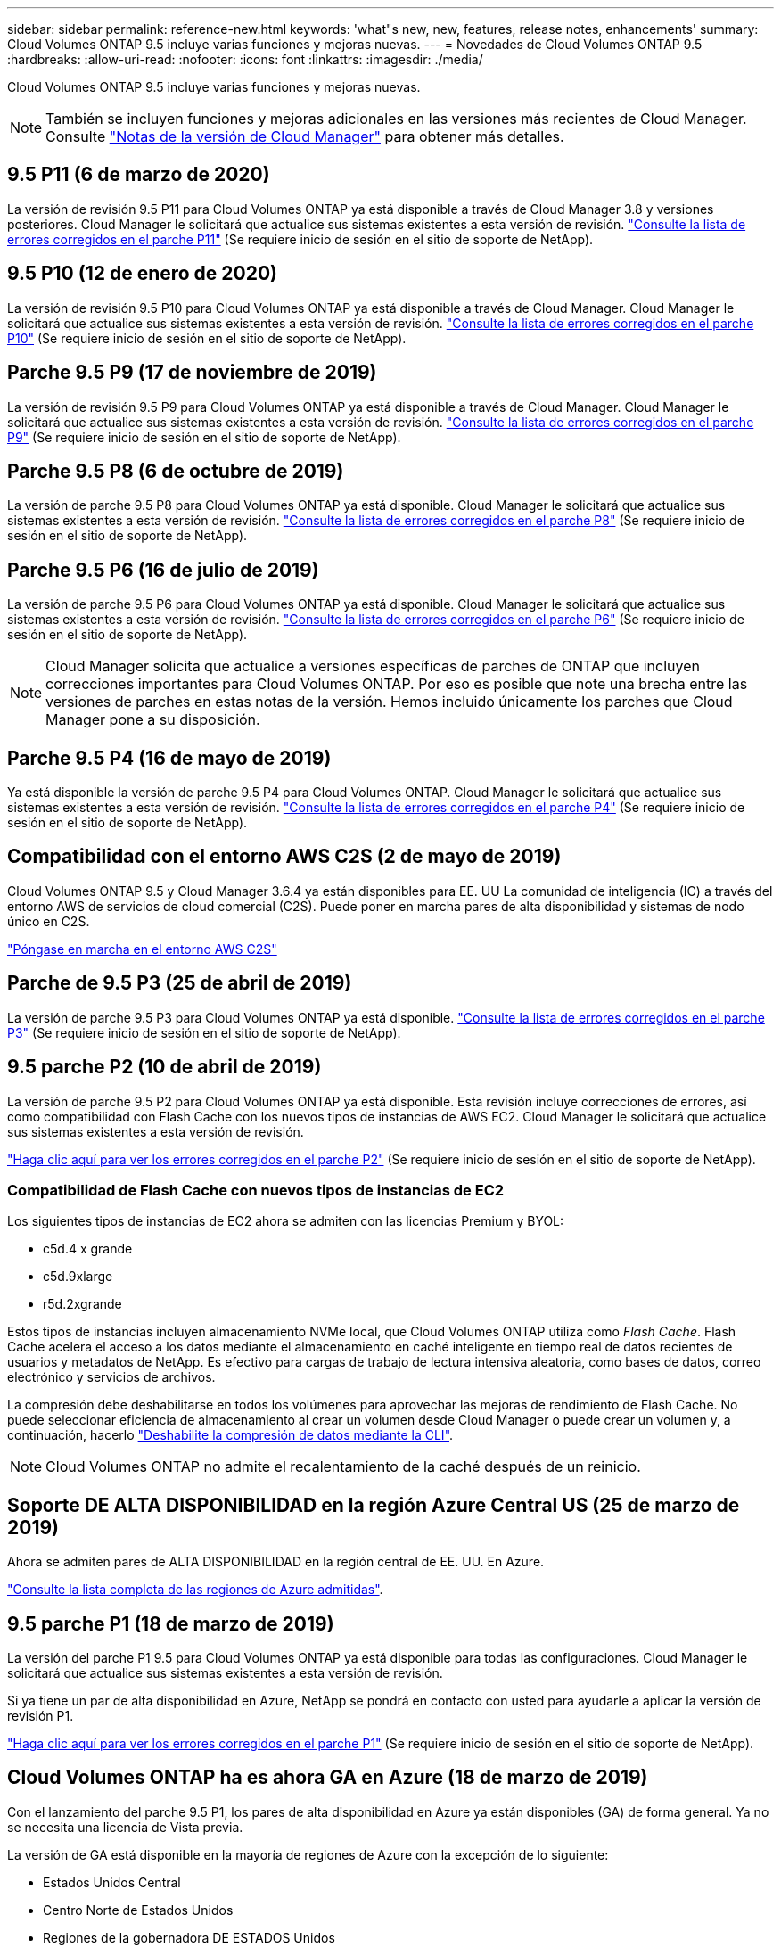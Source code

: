 ---
sidebar: sidebar 
permalink: reference-new.html 
keywords: 'what"s new, new, features, release notes, enhancements' 
summary: Cloud Volumes ONTAP 9.5 incluye varias funciones y mejoras nuevas. 
---
= Novedades de Cloud Volumes ONTAP 9.5
:hardbreaks:
:allow-uri-read: 
:nofooter: 
:icons: font
:linkattrs: 
:imagesdir: ./media/


[role="lead"]
Cloud Volumes ONTAP 9.5 incluye varias funciones y mejoras nuevas.


NOTE: También se incluyen funciones y mejoras adicionales en las versiones más recientes de Cloud Manager. Consulte https://docs.netapp.com/us-en/bluexp-cloud-volumes-ontap/whats-new.html["Notas de la versión de Cloud Manager"^] para obtener más detalles.



== 9.5 P11 (6 de marzo de 2020)

La versión de revisión 9.5 P11 para Cloud Volumes ONTAP ya está disponible a través de Cloud Manager 3.8 y versiones posteriores. Cloud Manager le solicitará que actualice sus sistemas existentes a esta versión de revisión. https://mysupport.netapp.com/site/products/all/details/cloud-volumes-ontap/downloads-tab/download/62632/9.5P11["Consulte la lista de errores corregidos en el parche P11"^] (Se requiere inicio de sesión en el sitio de soporte de NetApp).



== 9.5 P10 (12 de enero de 2020)

La versión de revisión 9.5 P10 para Cloud Volumes ONTAP ya está disponible a través de Cloud Manager. Cloud Manager le solicitará que actualice sus sistemas existentes a esta versión de revisión. https://mysupport.netapp.com/site/products/all/details/cloud-volumes-ontap/downloads-tab/download/62632/9.5P10["Consulte la lista de errores corregidos en el parche P10"^] (Se requiere inicio de sesión en el sitio de soporte de NetApp).



== Parche 9.5 P9 (17 de noviembre de 2019)

La versión de revisión 9.5 P9 para Cloud Volumes ONTAP ya está disponible a través de Cloud Manager. Cloud Manager le solicitará que actualice sus sistemas existentes a esta versión de revisión. https://mysupport.netapp.com/site/products/all/details/cloud-volumes-ontap/downloads-tab/download/62632/9.5P9["Consulte la lista de errores corregidos en el parche P9"^] (Se requiere inicio de sesión en el sitio de soporte de NetApp).



== Parche 9.5 P8 (6 de octubre de 2019)

La versión de parche 9.5 P8 para Cloud Volumes ONTAP ya está disponible. Cloud Manager le solicitará que actualice sus sistemas existentes a esta versión de revisión. https://mysupport.netapp.com/site/products/all/details/cloud-volumes-ontap/downloads-tab/download/62632/9.5P8["Consulte la lista de errores corregidos en el parche P8"^] (Se requiere inicio de sesión en el sitio de soporte de NetApp).



== Parche 9.5 P6 (16 de julio de 2019)

La versión de parche 9.5 P6 para Cloud Volumes ONTAP ya está disponible. Cloud Manager le solicitará que actualice sus sistemas existentes a esta versión de revisión. https://mysupport.netapp.com/site/products/all/details/cloud-volumes-ontap/downloads-tab/download/62632/9.5P6["Consulte la lista de errores corregidos en el parche P6"^] (Se requiere inicio de sesión en el sitio de soporte de NetApp).


NOTE: Cloud Manager solicita que actualice a versiones específicas de parches de ONTAP que incluyen correcciones importantes para Cloud Volumes ONTAP. Por eso es posible que note una brecha entre las versiones de parches en estas notas de la versión. Hemos incluido únicamente los parches que Cloud Manager pone a su disposición.



== Parche 9.5 P4 (16 de mayo de 2019)

Ya está disponible la versión de parche 9.5 P4 para Cloud Volumes ONTAP. Cloud Manager le solicitará que actualice sus sistemas existentes a esta versión de revisión. https://mysupport.netapp.com/site/products/all/details/cloud-volumes-ontap/downloads-tab/download/62632/9.5P4["Consulte la lista de errores corregidos en el parche P4"^] (Se requiere inicio de sesión en el sitio de soporte de NetApp).



== Compatibilidad con el entorno AWS C2S (2 de mayo de 2019)

Cloud Volumes ONTAP 9.5 y Cloud Manager 3.6.4 ya están disponibles para EE. UU La comunidad de inteligencia (IC) a través del entorno AWS de servicios de cloud comercial (C2S). Puede poner en marcha pares de alta disponibilidad y sistemas de nodo único en C2S.

https://docs.netapp.com/us-en/bluexp-cloud-volumes-ontap/task-getting-started-aws-c2s.html["Póngase en marcha en el entorno AWS C2S"^]



== Parche de 9.5 P3 (25 de abril de 2019)

La versión de parche 9.5 P3 para Cloud Volumes ONTAP ya está disponible. https://mysupport.netapp.com/site/products/all/details/cloud-volumes-ontap/downloads-tab/download/62632/9.5P3["Consulte la lista de errores corregidos en el parche P3"^] (Se requiere inicio de sesión en el sitio de soporte de NetApp).



== 9.5 parche P2 (10 de abril de 2019)

La versión de parche 9.5 P2 para Cloud Volumes ONTAP ya está disponible. Esta revisión incluye correcciones de errores, así como compatibilidad con Flash Cache con los nuevos tipos de instancias de AWS EC2. Cloud Manager le solicitará que actualice sus sistemas existentes a esta versión de revisión.

https://mysupport.netapp.com/site/products/all/details/cloud-volumes-ontap/downloads-tab/download/62632/9.5P2["Haga clic aquí para ver los errores corregidos en el parche P2"^] (Se requiere inicio de sesión en el sitio de soporte de NetApp).



=== Compatibilidad de Flash Cache con nuevos tipos de instancias de EC2

Los siguientes tipos de instancias de EC2 ahora se admiten con las licencias Premium y BYOL:

* c5d.4 x grande
* c5d.9xlarge
* r5d.2xgrande


Estos tipos de instancias incluyen almacenamiento NVMe local, que Cloud Volumes ONTAP utiliza como _Flash Cache_. Flash Cache acelera el acceso a los datos mediante el almacenamiento en caché inteligente en tiempo real de datos recientes de usuarios y metadatos de NetApp. Es efectivo para cargas de trabajo de lectura intensiva aleatoria, como bases de datos, correo electrónico y servicios de archivos.

La compresión debe deshabilitarse en todos los volúmenes para aprovechar las mejoras de rendimiento de Flash Cache. No puede seleccionar eficiencia de almacenamiento al crear un volumen desde Cloud Manager o puede crear un volumen y, a continuación, hacerlo http://docs.netapp.com/ontap-9/topic/com.netapp.doc.dot-cm-vsmg/GUID-8508A4CB-DB43-4D0D-97EB-859F58B29054.html["Deshabilite la compresión de datos mediante la CLI"^].


NOTE: Cloud Volumes ONTAP no admite el recalentamiento de la caché después de un reinicio.



== Soporte DE ALTA DISPONIBILIDAD en la región Azure Central US (25 de marzo de 2019)

Ahora se admiten pares de ALTA DISPONIBILIDAD en la región central de EE. UU. En Azure.

https://cloud.netapp.com/cloud-volumes-global-regions["Consulte la lista completa de las regiones de Azure admitidas"^].



== 9.5 parche P1 (18 de marzo de 2019)

La versión del parche P1 9.5 para Cloud Volumes ONTAP ya está disponible para todas las configuraciones. Cloud Manager le solicitará que actualice sus sistemas existentes a esta versión de revisión.

Si ya tiene un par de alta disponibilidad en Azure, NetApp se pondrá en contacto con usted para ayudarle a aplicar la versión de revisión P1.

https://mysupport.netapp.com/site/products/all/details/cloud-volumes-ontap/downloads-tab/download/62632/9.5P1["Haga clic aquí para ver los errores corregidos en el parche P1"^] (Se requiere inicio de sesión en el sitio de soporte de NetApp).



== Cloud Volumes ONTAP ha es ahora GA en Azure (18 de marzo de 2019)

Con el lanzamiento del parche 9.5 P1, los pares de alta disponibilidad en Azure ya están disponibles (GA) de forma general. Ya no se necesita una licencia de Vista previa.

La versión de GA está disponible en la mayoría de regiones de Azure con la excepción de lo siguiente:

* Estados Unidos Central
* Centro Norte de Estados Unidos
* Regiones de la gobernadora DE ESTADOS Unidos
* Oeste de EE. UU
* Centro Oeste de Estados Unidos


En estas regiones, el mantenimiento puede impedir la creación de Cloud Volumes ONTAP y evitar que se produzca la conmutación por error. Tenemos previsto apoyar estas regiones tan pronto como finalice el mantenimiento.

https://cloud.netapp.com/cloud-volumes-global-regions["Consulte una lista completa de las regiones de Azure compatibles"^].



== 9.5 GA para AWS y Azure (4 de febrero de 2019)

La versión de disponibilidad general (GA) de Cloud Volumes ONTAP 9.5 ahora está disponible en AWS y Microsoft Azure (para sistemas de un solo nodo en Azure). La versión de GA incluye correcciones de estabilidad, funciones nuevas y obsoletas en AWS y un cambio en los límites de capacidad del sistema.



=== Límite de capacidad de 368 TB para todas las configuraciones Premium y BYOL

El límite de capacidad del sistema para Cloud Volumes ONTAP Premium y BYOL tiene ahora 368 TB en todas las configuraciones: Nodo único y alta disponibilidad tanto en AWS como en Azure.

En algunas configuraciones, los límites de discos impiden que se alcance el límite de capacidad de 368 TB usando solo discos. En estos casos, es posible alcanzar el límite de capacidad de 368 TB mediante https://docs.netapp.com/us-en/bluexp-cloud-volumes-ontap/concept-data-tiering.html["organización en niveles de los datos inactivos en el almacenamiento de objetos"^]. Por ejemplo, un sistema de un solo nodo en Azure podría tener 252 TB de capacidad basada en disco, lo que permitiría hasta 116 TB de datos inactivos en almacenamiento de Azure Blob.

Para obtener más información acerca de los límites de disco, consulte link:reference-storage-limits.html["límites de almacenamiento"].



=== Compatibilidad con instancias M5 y R5 en AWS

Cloud Volumes ONTAP ahora es compatible con varios tipos de instancia de las familias M5 y R5:

[cols="4*"]
|===
| Explorar | Estándar | Premium | BYOL 


| m5.xlarge  a| 
* m5,2xgrande
* r5.xlarge

 a| 
* m5.4xgrande
* r5,2xgrande

 a| 
* m5.xlarge
* m5,2xgrande
* m5.4xgrande
* r5.xlarge
* r5,2xgrande


|===
Estas instancias utilizan un hipervisor basado en tecnología KVM. Como resultado, las instancias admiten un número más pequeño de discos de datos que otros tipos de instancias: Hasta 24 discos de datos para sistemas de un solo nodo y 21 discos de datos para pares de alta disponibilidad. link:reference-storage-limits.html["Obtenga información sobre los límites de almacenamiento"].

Más información acerca de https://aws.amazon.com/ec2/instance-types/m5/["Instancias M5"^] y.. https://aws.amazon.com/ec2/instance-types/r5/["Instancias de R5"^].



=== Soporte para el cifrado de volúmenes de NetApp en AWS

https://www.netapp.com/us/media/ds-3899.pdf["Cifrado de volúmenes de NetApp (NVE)"^] es una tecnología basada en software para el cifrado de datos en reposo de un volumen a la vez. Se cifran datos, copias Snapshot y metadatos. El acceso a los datos se proporciona mediante una clave XTS-AES-256 exclusiva, una por volumen.

En este momento, Cloud Volumes ONTAP admite el cifrado de volúmenes de NetApp con un servidor de gestión de claves externo. No se admite un administrador de claves incorporado. Los administradores de claves compatibles se encuentran en la http://mysupport.netapp.com/matrix["Herramienta de matriz de interoperabilidad de NetApp"^] Bajo la solución *Key Managers*.

Debe configurar el cifrado de volúmenes de NetApp desde la interfaz de línea de comandos. A continuación, puede usar la interfaz de línea de comandos o System Manager para habilitar el cifrado en volúmenes específicos. Cloud Manager no es compatible con el cifrado de volúmenes de NetApp desde la interfaz de usuario y desde las API de.

https://docs.netapp.com/us-en/bluexp-cloud-volumes-ontap/task-encrypting-volumes.html["Descubra cómo configurar el cifrado de volúmenes de NetApp"^]


NOTE: El cifrado de volúmenes de NetApp es una tecnología de cifrado diferente al del cifrado Cloud Volumes ONTAP, que cifra datos en el nivel del agregado y ahora queda obsoleto. No es posible realizar una actualización entre estas dos tecnologías de cifrado. Consulte <<Funciones obsoletas en AWS>> si quiere más información.



=== Funciones obsoletas en AWS

En la versión 9.5 ya no se admiten dos funciones.



==== El cifrado a nivel de agregado de Cloud Volumes ONTAP ahora solo admite el cifrado de discos nativo de AWS

El cifrado de datos en reposo de agregados mediante gestores de claves externos ya no es compatible. Si actualmente utiliza esta función y desea actualizar, debe iniciar un nuevo sistema 9.5 y, a continuación, https://docs.netapp.com/us-en/bluexp-replication/task-replicating-data.html["replicar datos"] para ese sistema.

El cifrado de datos en reposo sigue siendo compatible mediante otros métodos. Puede cifrar datos con el cifrado de volúmenes de NetApp o con el servicio de gestión de claves (KMS) de AWS. https://docs.netapp.com/us-en/bluexp-cloud-volumes-ontap/concept-security.html["Obtenga más información sobre el cifrado de datos en reposo"^].



==== c4.2xlarge ya no es compatible

El tipo de instancia c4.2xLarge no es compatible con la versión 9.5. Si actualmente utiliza este tipo de instancia, primero debe hacerlo https://docs.netapp.com/us-en/bluexp-cloud-volumes-ontap/task-change-ec2-instance.html["cambie a un nuevo tipo de instancia"] antes de actualizar a la versión 9.5.



== 9.5 RC1 para Azure (4 de diciembre de 2018)

Cloud Volumes ONTAP 9.5 RC1 ya está disponible en Microsoft Azure. La versión 9.5 estará disponible en AWS más adelante.



=== Vista previa de pares de alta disponibilidad en Microsoft Azure

Ya está disponible una vista previa de los pares de alta disponibilidad de Cloud Volumes ONTAP en Microsoft Azure. Un par de alta disponibilidad proporciona fiabilidad a nivel empresarial y operaciones continuas en caso de fallos en su entorno cloud. De forma similar a un clúster de ONTAP físico, se comparte el almacenamiento de un par de alta disponibilidad de Azure entre los dos nodos.

Los pares de ALTA DISPONIBILIDAD en Azure están disponibles como vista previa. Puede solicitar una licencia de vista previa poniéndose en contacto con nosotros en ng-Cloud-Volume-ONTAP-preview@netapp.com.

https://docs.netapp.com/us-en/bluexp-cloud-volumes-ontap/concept-ha-azure.html["Obtenga más información sobre las parejas de alta disponibilidad en Azure"^].



=== Rendimiento mejorado de las redes en Azure

Ya se pueden habilitar sistemas Cloud Volumes ONTAP con https://docs.microsoft.com/en-us/azure/virtual-network/create-vm-accelerated-networking-cli["Redes aceleradas"^] En Azure. Cloud Manager habilita Accelerated Networking cuando actualice a 9.5 y cuando ponga en marcha nuevos sistemas 9.5.



=== Compatibilidad con nuevas regiones de Azure

Ahora puede implementar Cloud Volumes ONTAP en la región central de Francia.



=== Soporte para el cifrado de volúmenes de NetApp en Azure

https://www.netapp.com/us/media/ds-3899.pdf["Cifrado de volúmenes de NetApp (NVE)"^] es una tecnología basada en software para el cifrado de datos en reposo de un volumen a la vez. Se cifran datos, copias Snapshot y metadatos. El acceso a los datos se proporciona mediante una clave XTS-AES-256 exclusiva, una por volumen.

En este momento, Cloud Volumes ONTAP admite el cifrado de volúmenes de NetApp con un servidor de gestión de claves externo. No se admite un administrador de claves incorporado. Los administradores de claves compatibles se encuentran en la http://mysupport.netapp.com/matrix["Herramienta de matriz de interoperabilidad de NetApp"^] Bajo la solución *Key Managers*.

Debe configurar el cifrado de volúmenes de NetApp desde la interfaz de línea de comandos. A continuación, puede usar la interfaz de línea de comandos o System Manager para habilitar el cifrado en volúmenes específicos. Cloud Manager no admite el cifrado de volúmenes de NetApp en este momento.

https://docs.netapp.com/us-en/bluexp-cloud-volumes-ontap/task-encrypting-volumes.html["Descubra cómo configurar el cifrado de volúmenes de NetApp"^]



== Notas de actualización

* Las actualizaciones de Cloud Volumes ONTAP se deben completar desde Cloud Manager. No debe actualizar Cloud Volumes ONTAP con System Manager o CLI. Hacerlo puede afectar a la estabilidad del sistema.
* Puede actualizar a Cloud Volumes ONTAP 9.5 desde la versión 9.4.
* La actualización de un único sistema de nodos desconecta el sistema hasta 25 minutos, durante los cuales se interrumpe la I/O.
* Actualizar un par de alta disponibilidad no provoca interrupciones y la I/o se realiza de forma ininterrumpida. Durante este proceso de actualización no disruptiva, cada nodo se actualiza conjuntamente para seguir proporcionando I/o a los clientes.

